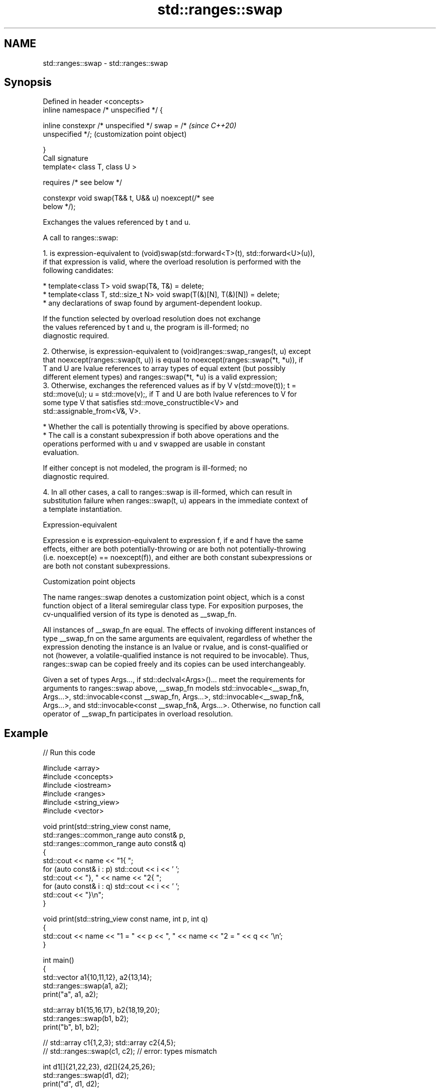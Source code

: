 .TH std::ranges::swap 3 "2022.03.29" "http://cppreference.com" "C++ Standard Libary"
.SH NAME
std::ranges::swap \- std::ranges::swap

.SH Synopsis
   Defined in header <concepts>
   inline namespace /* unspecified */ {

   inline constexpr /* unspecified */ swap = /*            \fI(since C++20)\fP
   unspecified */;                                         (customization point object)

   }
   Call signature
   template< class T, class U >

   requires /* see below */

   constexpr void swap(T&& t, U&& u) noexcept(/* see
   below */);

   Exchanges the values referenced by t and u.

   A call to ranges::swap:

    1. is expression-equivalent to (void)swap(std::forward<T>(t), std::forward<U>(u)),
       if that expression is valid, where the overload resolution is performed with the
       following candidates:

          * template<class T> void swap(T&, T&) = delete;
          * template<class T, std::size_t N> void swap(T(&)[N], T(&)[N]) = delete;
          * any declarations of swap found by argument-dependent lookup.

                    If the function selected by overload resolution does not exchange
                    the values referenced by t and u, the program is ill-formed; no
                    diagnostic required.

    2. Otherwise, is expression-equivalent to (void)ranges::swap_ranges(t, u) except
       that noexcept(ranges::swap(t, u)) is equal to noexcept(ranges::swap(*t, *u)), if
       T and U are lvalue references to array types of equal extent (but possibly
       different element types) and ranges::swap(*t, *u) is a valid expression;
    3. Otherwise, exchanges the referenced values as if by V v(std::move(t)); t =
       std::move(u); u = std::move(v);, if T and U are both lvalue references to V for
       some type V that satisfies std::move_constructible<V> and
       std::assignable_from<V&, V>.

          * Whether the call is potentially throwing is specified by above operations.
          * The call is a constant subexpression if both above operations and the
            operations performed with u and v swapped are usable in constant
            evaluation.

                    If either concept is not modeled, the program is ill-formed; no
                    diagnostic required.

    4. In all other cases, a call to ranges::swap is ill-formed, which can result in
       substitution failure when ranges::swap(t, u) appears in the immediate context of
       a template instantiation.

  Expression-equivalent

   Expression e is expression-equivalent to expression f, if e and f have the same
   effects, either are both potentially-throwing or are both not potentially-throwing
   (i.e. noexcept(e) == noexcept(f)), and either are both constant subexpressions or
   are both not constant subexpressions.

  Customization point objects

   The name ranges::swap denotes a customization point object, which is a const
   function object of a literal semiregular class type. For exposition purposes, the
   cv-unqualified version of its type is denoted as __swap_fn.

   All instances of __swap_fn are equal. The effects of invoking different instances of
   type __swap_fn on the same arguments are equivalent, regardless of whether the
   expression denoting the instance is an lvalue or rvalue, and is const-qualified or
   not (however, a volatile-qualified instance is not required to be invocable). Thus,
   ranges::swap can be copied freely and its copies can be used interchangeably.

   Given a set of types Args..., if std::declval<Args>()... meet the requirements for
   arguments to ranges::swap above, __swap_fn models std::invocable<__swap_fn,
   Args...>, std::invocable<const __swap_fn, Args...>, std::invocable<__swap_fn&,
   Args...>, and std::invocable<const __swap_fn&, Args...>. Otherwise, no function call
   operator of __swap_fn participates in overload resolution.

.SH Example


// Run this code

 #include <array>
 #include <concepts>
 #include <iostream>
 #include <ranges>
 #include <string_view>
 #include <vector>

 void print(std::string_view const name,
            std::ranges::common_range auto const& p,
            std::ranges::common_range auto const& q)
 {
     std::cout << name << "1{ ";
     for (auto const& i : p) std::cout << i << ' ';
     std::cout << "}, " << name << "2{ ";
     for (auto const& i : q) std::cout << i << ' ';
     std::cout << "}\\n";
 }

 void print(std::string_view const name, int p, int q)
 {
     std::cout << name << "1 = " << p << ", " << name << "2 = " << q << '\\n';
 }

 int main()
 {
     std::vector a1{10,11,12}, a2{13,14};
     std::ranges::swap(a1, a2);
     print("a", a1, a2);

     std::array b1{15,16,17}, b2{18,19,20};
     std::ranges::swap(b1, b2);
     print("b", b1, b2);

     // std::array c1{1,2,3}; std::array c2{4,5};
     // std::ranges::swap(c1, c2); // error: types mismatch

     int d1[]{21,22,23}, d2[]{24,25,26};
     std::ranges::swap(d1, d2);
     print("d", d1, d2);

     // int e1[]{1,2,3}, e2[]{4,5};
     // std::ranges::swap(e1, e2); // error: types mismatch

     // char f1[]{1,2,3};
     // int  f2[]{4,5,6};
     // std::ranges::swap(f1, f2); // error: types mismatch

     int g1{27}, g2{28};
     std::ranges::swap(g1, g2);
     print("g", g1, g2);
 }

.SH Output:

 a1{ 13 14 }, a2{ 10 11 12 }
 b1{ 18 19 20 }, b2{ 15 16 17 }
 d1{ 24 25 26 }, d2{ 21 22 23 }
 g1 = 28, g2 = 27

.SH See also

   swappable      specifies that a type can be swapped or that two types can be swapped
   swappable_with with each other
   (C++20)        (concept)
   swap           swaps the values of two objects
                  \fI(function template)\fP
